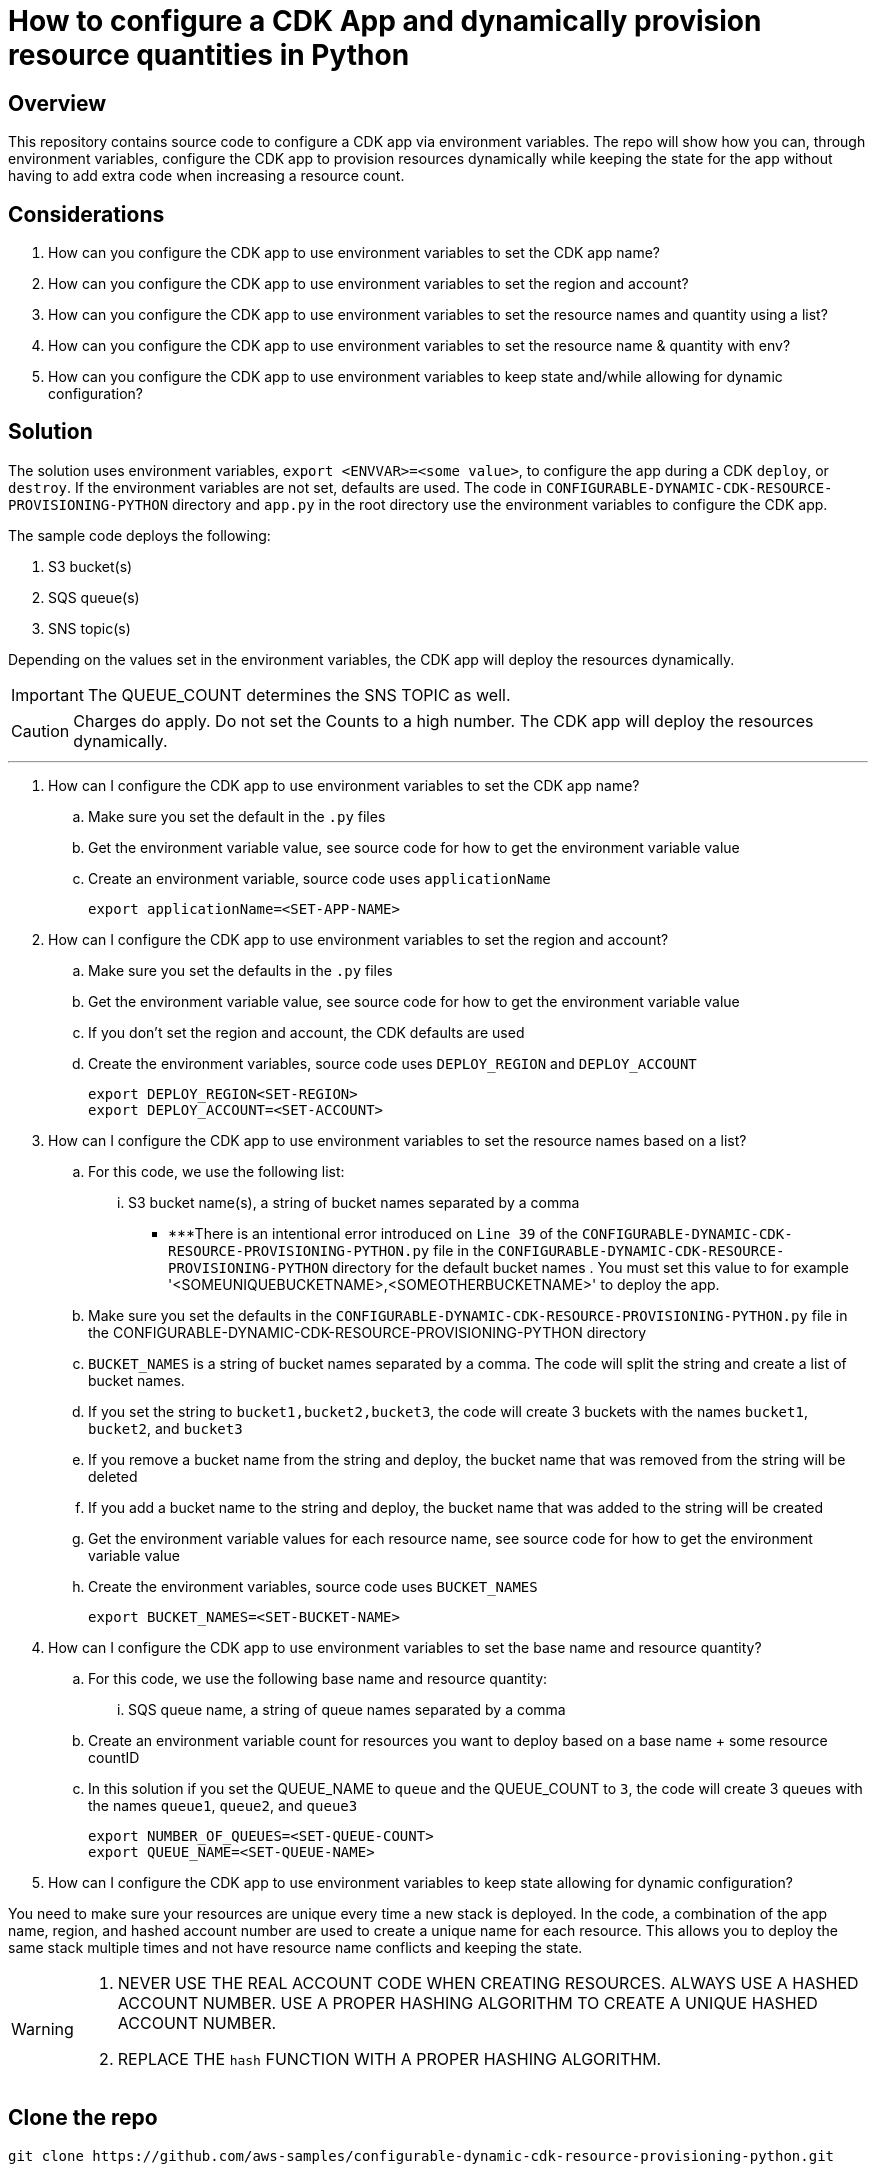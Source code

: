 // MetaData
:repo-name: CONFIGURABLE-DYNAMIC-CDK-RESOURCE-PROVISIONING-PYTHON
:application-name: CONFIGURABLE-DYNAMIC-CDK-RESOURCE-PROVISIONING-PYTHON




= How to configure a CDK App and dynamically provision resource quantities in Python


== Overview
This repository contains source code to configure a CDK app via environment variables. The repo will show how you can, through environment variables, configure the CDK app to provision resources dynamically while keeping the state for the app without having to add extra code when increasing a resource count. 





== Considerations

. How can you configure the CDK app to use environment variables to set the CDK app name?
. How can you configure the CDK app to use environment variables to set the region and account?
. How can you configure the CDK app to use environment variables to set the resource names and quantity using a list?
. How can you configure the CDK app to use environment variables to set the resource name & quantity with env?
. How can you configure the CDK app to use environment variables to keep state and/while allowing for dynamic configuration?

== Solution

The solution uses environment variables, `export <ENVVAR>=<some value>`, to configure the app during a CDK `deploy`, or `destroy`. If the environment variables are not set, defaults are used. The code in `{repo-name}` directory and  `app.py` in the root directory use the environment variables to configure the CDK app.

The sample code deploys the following:

. S3 bucket(s)
. SQS queue(s)
. SNS topic(s)

Depending on the values set in the environment variables, the CDK app will deploy the resources dynamically.
[IMPORTANT]
====
The QUEUE_COUNT determines the SNS TOPIC as well. 
====

[CAUTION]
====
Charges do apply. Do not set the Counts to a high number. The CDK app will deploy the resources dynamically.
====


---
. How can I configure the CDK app to use environment variables to set the CDK app name?
.. Make sure you set the default in the `.py` files 
.. Get the environment variable value, see source code for how to get the environment variable value
.. Create an environment variable, source code uses `applicationName`
[source, bash]
export applicationName=<SET-APP-NAME>



. How can I configure the CDK app to use environment variables to set the region and account?
.. Make sure you set the defaults  in the `.py` files
.. Get the environment variable value, see source code for how to get the environment variable value 
.. If you don't set the region and account, the CDK defaults are used
.. Create the environment variables, source code uses `DEPLOY_REGION` and `DEPLOY_ACCOUNT`
[source, bash]
export DEPLOY_REGION<SET-REGION>
export DEPLOY_ACCOUNT=<SET-ACCOUNT>

. How can I configure the CDK app to use environment variables to set the resource names based on a list?
..  For this code, we use the following list:
... S3 bucket name(s), a string of bucket names separated by a comma
[NOTE]
*  ***There is an intentional error introduced on `Line 39` of the `{application-name}.py` file in the `{application-name}` directory for the default bucket names . You must set this value to for example '<SOMEUNIQUEBUCKETNAME>,<SOMEOTHERBUCKETNAME>' to deploy the app. 
.. Make sure you set the defaults  in the `{repo-name}.py` file in the {repo-name} directory
.. `BUCKET_NAMES` is a string of bucket names separated by a comma. The code will split the string and create a list of bucket names.
.. If you set the string to `bucket1,bucket2,bucket3`, the code will create 3 buckets with the names `bucket1`, `bucket2`, and `bucket3`
.. If you remove a bucket name from the string and deploy, the bucket name that was removed from the string will be deleted
.. If you add a bucket name to the string and deploy, the bucket name that was added to the string will be created
.. Get the environment variable values for each resource name, see source code for how to get the environment variable value
.. Create the environment variables, source code uses `BUCKET_NAMES`
[source, bash]
export BUCKET_NAMES=<SET-BUCKET-NAME> 


. How can I configure the CDK app to use environment variables to set the base name and resource quantity?
..  For this code, we use the following base name and resource quantity:
... SQS queue name, a string of queue names separated by a comma
.. Create an environment variable count for resources you want to deploy based on a base name + some resource countID
.. In this solution if you set the QUEUE_NAME to `queue` and the QUEUE_COUNT to `3`, the code will create 3 queues with the names `queue1`, `queue2`, and `queue3`
[source, bash]
export NUMBER_OF_QUEUES=<SET-QUEUE-COUNT>
export QUEUE_NAME=<SET-QUEUE-NAME> 

. How can I configure the CDK app to use environment variables to keep state allowing for dynamic configuration?

You need to make sure your resources are unique every time a new stack is deployed. In the code, a combination of the app name, region, and hashed account number are used to create a unique name for each resource. This allows you to deploy the same stack multiple times and not have resource name conflicts and keeping the state.

[WARNING]
====
. NEVER USE THE REAL ACCOUNT CODE WHEN CREATING RESOURCES. ALWAYS USE A HASHED ACCOUNT NUMBER. USE A PROPER HASHING ALGORITHM TO CREATE A UNIQUE HASHED ACCOUNT NUMBER.
. REPLACE THE `hash` FUNCTION WITH A PROPER HASHING ALGORITHM.
====




== Clone the repo
[source,bash]
git clone https://github.com/aws-samples/configurable-dynamic-cdk-resource-provisioning-python.git

== Prerequisites
. Install nodejs

. Install python3

. Install TypeScript


. Install CDK Toolkit globally pass:[<strong><u>(If you don't have it installed already)</u></strong>]
[source,bash]
npm install -g aws-cdk

. Bootstrap account/region pass:[<strong><u>(If you have not bootstrapped it already)</u></strong>]
[source,bash]
cdk bootstrap aws://<ACCOUNT>/<REGION> OR --profile <PROFILE>

== Useful Commands

The `cdk.json` file tells the CDK Toolkit how to execute your app.

This project is set up like a standard Python project.  The initialization process also creates
a virtualenv within this project, stored under the .venv directory.  To create the virtualenv
it assumes that there is a `python3` executable in your path with access to the `venv` package.
If for any reason the automatic creation of the virtualenv fails, you can create the virtualenv
manually once the init process completes.

To manually create a virtualenv on MacOS and Linux:

[source,bash]
$ python3 -m venv .venv


After the init process completes and the virtualenv is created, you can use the following
step to activate your virtualenv.

[source,bash]
$ source .venv/bin/activate


If you are a Windows platform, you would activate the virtualenv like this:

[source,bash]
% .venv\Scripts\activate.bat

Once the virtualenv is activated, you can install the required dependencies.

[source,bash]
$ pip install -r requirements.txt


At this point you can now synthesize the CloudFormation template for this code.

[source,bash]
$ cdk synth


You can now begin exploring the source code, contained in the hello directory.
There is also a very trivial test included that can be run like this:

[source,bash]
pytest


To add additional dependencies, for example other CDK libraries, just add to
your requirements.txt file and rerun the `pip install -r requirements.txt`
command.

=== Other useful commands

 * `cdk ls`          list all stacks in the app
 * `cdk synth`       emits the synthesized CloudFormation template
 * `cdk deploy`      deploy this stack to your default AWS account/region
 * `cdk diff`        compare deployed stack with current state
 * `cdk docs`        open CDK documentation

== Security
See link:./CONTRIBUTING.md#security-issue-notifications[Security Issue Notifications] for more information.

== Contributing
Please refer to our link:./CONTRIBUTING.md[Contributing] Guideline before reporting bugs or feature requests.


== License

See the link:./LICENSE[LICENSE] file for our project's licensing.
